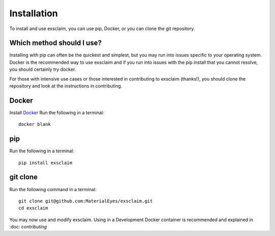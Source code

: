 Installation
===============

To install and use exsclaim, you can use pip, Docker, or you can clone
the git repository.

Which method should I use?
----------------------------
Installing with pip can often be the quickest and simplest, but you may
run into issues specific to your operating system. Docker is the recommended
way to use exsclaim and if you run into issues with the pip install that
you cannot resolve, you should certainly try docker.

For those with intensive use cases or those interested in contributing to
exsclaim (thanks!), you should clone the repository and look at the instructions
in contributing.


Docker
--------------
Install `Docker <https://docs.docker.com/get-docker/>`_
Run the following in a terminal::

    docker blank


pip
--------------

Run the following in a terminal::

    pip install exsclaim


git clone
--------------

Run the following command in a terminal::

    git clone git@github.com:MaterialEyes/exsclaim.git
    cd exsclaim

You may now use and modify exsclaim. Using in a Development
Docker container is recommended and explained in :doc: `contributing`


